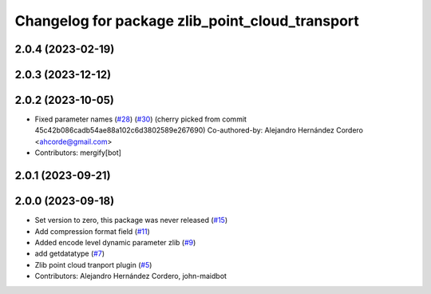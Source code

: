 ^^^^^^^^^^^^^^^^^^^^^^^^^^^^^^^^^^^^^^^^^^^^^^^^
Changelog for package zlib_point_cloud_transport
^^^^^^^^^^^^^^^^^^^^^^^^^^^^^^^^^^^^^^^^^^^^^^^^

2.0.4 (2023-02-19)
------------------

2.0.3 (2023-12-12)
------------------

2.0.2 (2023-10-05)
------------------
* Fixed parameter names (`#28 <https://github.com/ros-perception/point_cloud_transport_plugins/issues/28>`_) (`#30 <https://github.com/ros-perception/point_cloud_transport_plugins/issues/30>`_)
  (cherry picked from commit 45c42b086cadb54ae88a102c6d3802589e267690)
  Co-authored-by: Alejandro Hernández Cordero <ahcorde@gmail.com>
* Contributors: mergify[bot]

2.0.1 (2023-09-21)
------------------

2.0.0 (2023-09-18)
------------------
* Set version to zero, this package was never released (`#15 <https://github.com/ros-perception/point_cloud_transport_plugins/issues/15>`_)
* Add compression format field (`#11 <https://github.com/ros-perception/point_cloud_transport_plugins/issues/11>`_)
* Added encode level dynamic parameter zlib (`#9 <https://github.com/ros-perception/point_cloud_transport_plugins/issues/9>`_)
* add getdatatype (`#7 <https://github.com/ros-perception/point_cloud_transport_plugins/issues/7>`_)
* Zlib point cloud tranport plugin (`#5 <https://github.com/ros-perception/point_cloud_transport_plugins/issues/5>`_)
* Contributors: Alejandro Hernández Cordero, john-maidbot
